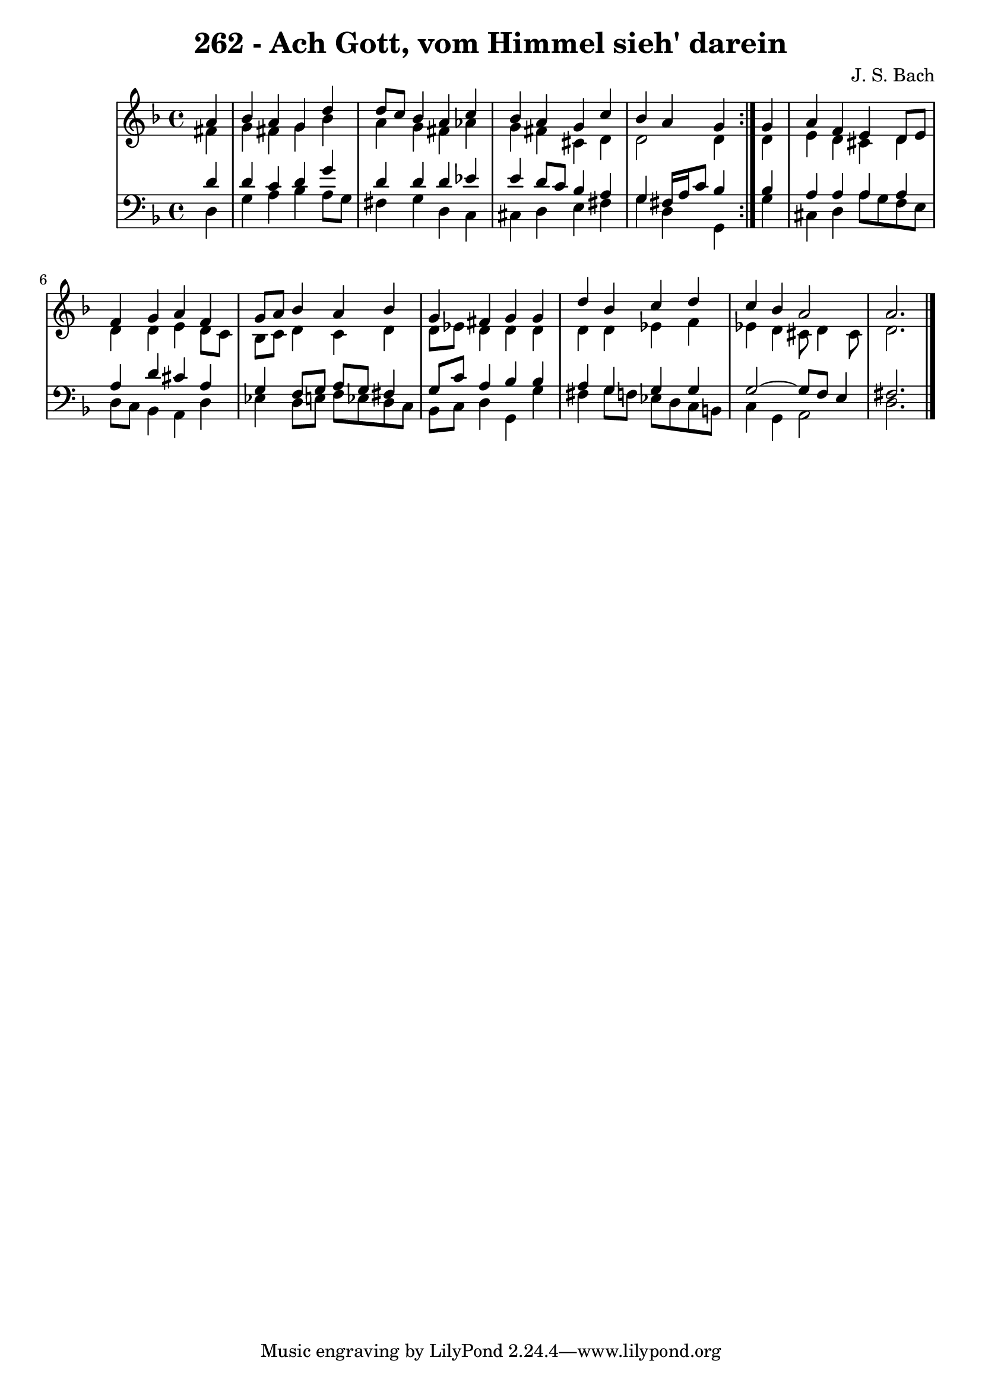 \version "2.10.33"

\header {
  title = "262 - Ach Gott, vom Himmel sieh' darein"
  composer = "J. S. Bach"
}


global = {
  \time 4/4
  \key d \minor
}


soprano = \relative c'' {
  \repeat volta 2 {
    \partial 4 a4 
    bes4 a4 g4 d'4 
    d8 c8 bes4 a4 c4 
    bes4 a4 g4 c4 
    bes4 a4 g4 } g4 
  a4 f4 e4 d8 e8   %5
  f4 g4 a4 f4 
  g8 a8 bes4 a4 bes4 
  g4 fis4 g4 g4 
  d'4 bes4 c4 d4 
  c4 bes4 a2   %10
  a2. 
}

alto = \relative c' {
  \repeat volta 2 {
    \partial 4 fis4 
    g4 fis4 g4 bes4 
    a4 g4 fis4 aes4 
    g4 fis4 cis4 d4 
    d2 d4 } d4 
  e4 d4 cis4 d4   %5
  d4 d4 e4 d8 c8 
  bes8 c8 d4 c4 d4 
  d8 ees8 d4 d4 d4 
  d4 d4 ees4 f4 
  ees4 d4 cis8 d4 cis8   %10
  d2. 
}

tenor = \relative c' {
  \repeat volta 2 {
    \partial 4 d4 
    d4 c4 d4 g4 
    d4 d4 d4 ees4 
    e4 d8 c8 bes4 a4 
    g4 fis16 a16 c8 bes4 } bes4
  a4 a4 a4 a4   %5
  a4 d4 cis4 a4 
  g4 f8 g8 a8 g8 fis4 
  g8 c8 a4 bes4 bes4 
  a4 g4 g4 g4 
  g2~ g8 f8 e4   %10
  fis2. 
}

baixo = \relative c {
  \repeat volta 2 {
    \partial 4 d4 
    g4 a4 bes4 a8 g8 
    fis4 g4 d4 c4 
    cis4 d4 e4 fis4 
    g4 d4 g,4 } g'4 
  cis,4 d4 a'8 g8 f8 e8   %5
  d8 c8 bes4 a4 d4 
  ees4 d8 e8 f8 ees8 d8 c8 
  bes8 c8 d4 g,4 g'4 
  fis4 g8 f8 ees8 d8 c8 b8 
  c4 g4 a2   %10
  d2. 
}

\score {
  <<
    \new StaffGroup <<
      \override StaffGroup.SystemStartBracket #'style = #'line 
      \new Staff {
        <<
          \global
          \new Voice = "soprano" { \voiceOne \soprano }
          \new Voice = "alto" { \voiceTwo \alto }
        >>
      }
      \new Staff {
        <<
          \global
          \clef "bass"
          \new Voice = "tenor" {\voiceOne \tenor }
          \new Voice = "baixo" { \voiceTwo \baixo \bar "|."}
        >>
      }
    >>
  >>
  \layout {}
  \midi {}
}